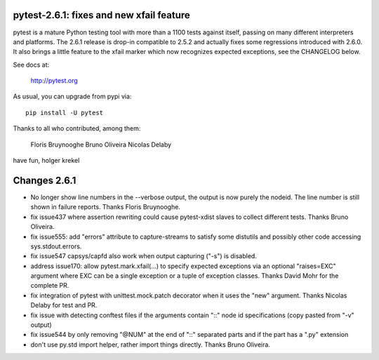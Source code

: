 pytest-2.6.1: fixes and new xfail feature
===========================================================================

pytest is a mature Python testing tool with more than a 1100 tests
against itself, passing on many different interpreters and platforms.
The 2.6.1 release is drop-in compatible to 2.5.2 and actually fixes some
regressions introduced with 2.6.0.  It also brings a little feature
to the xfail marker which now recognizes expected exceptions,
see the CHANGELOG below.

See docs at:

    http://pytest.org

As usual, you can upgrade from pypi via::

    pip install -U pytest

Thanks to all who contributed, among them:

    Floris Bruynooghe
    Bruno Oliveira
    Nicolas Delaby

have fun,
holger krekel

Changes 2.6.1
=================

- No longer show line numbers in the --verbose output, the output is now
  purely the nodeid.  The line number is still shown in failure reports.
  Thanks Floris Bruynooghe.

- fix issue437 where assertion rewriting could cause pytest-xdist slaves
  to collect different tests. Thanks Bruno Oliveira.

- fix issue555: add "errors" attribute to capture-streams to satisfy
  some distutils and possibly other code accessing sys.stdout.errors.

- fix issue547 capsys/capfd also work when output capturing ("-s") is disabled.

- address issue170: allow pytest.mark.xfail(...) to specify expected exceptions via
  an optional "raises=EXC" argument where EXC can be a single exception
  or a tuple of exception classes.  Thanks David Mohr for the complete
  PR.

- fix integration of pytest with unittest.mock.patch decorator when
  it uses the "new" argument.  Thanks Nicolas Delaby for test and PR.

- fix issue with detecting conftest files if the arguments contain
  "::" node id specifications (copy pasted from "-v" output)

- fix issue544 by only removing "@NUM" at the end of "::" separated parts
  and if the part has a ".py" extension

- don't use py.std import helper, rather import things directly.
  Thanks Bruno Oliveira.
